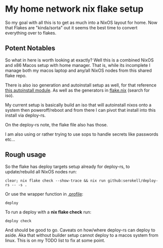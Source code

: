 * My home network nix flake setup

  So my goal with all this is to get as much into a NixOS layout for home. Now that Flakes are "kinda/sorta" out it seems the best time to convert everything over to flakes.

** Potent Notables

   So what in here is worth looking at exactly? Well this is a combined NixOS and x86 Macos setup with home manager. That is, while its incomplete I manage both my macos laptop and any/all NixOS nodes from this shared flake repo.

   There is also iso generation and autoinstall setup as well, for that reference [[file:modules/iso/autoinstall.nix][this autoinstall module]]. As well as the generators in [[file:flake.nix][flake.nix]] (search for iso).

   My current setup is basically build an iso that will autoinstall nixos onto a system then poweroff/reboot and from there I can pivot that install into this install via deploy-rs.

   On the deploy-rs note, the flake file also has those.

   I am also using or rather trying to use sops to handle secrets like passwords etc...

** Rough usage

   So the flake has deploy targets setup already for deploy-rs, to update/rebuild all NixOS nodes run:

#+begin_src shell
clear; nix flake check --show-trace && nix run github:serokell/deploy-rs -- -s .
#+end_src

   Or use the wrapper function in [[file:home/.profile][.profile]]:

#+begin_src shell
deploy
#+end_src

   To run a deploy with a *nix flake check* run:

#+begin_src shell
deploy check
#+end_src


And should be good to go. Caveats on how/where deploy-rs can deploy to aside. Aka that without builder setup cannot deploy to a macos system from linux. This is on my TODO list to fix at some point.
